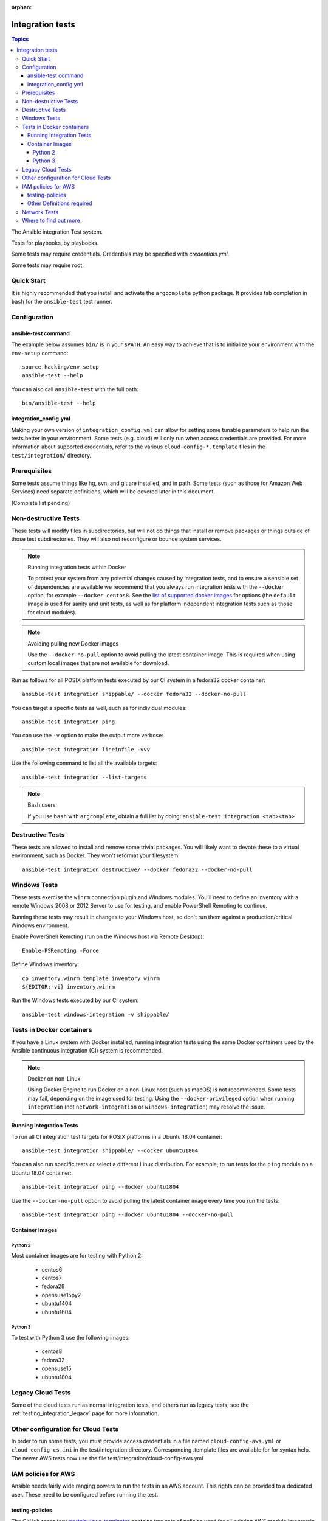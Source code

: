 :orphan:

.. _testing_integration:

*****************
Integration tests
*****************

.. contents:: Topics

The Ansible integration Test system.

Tests for playbooks, by playbooks.

Some tests may require credentials.  Credentials may be specified with `credentials.yml`.

Some tests may require root.

Quick Start
===========

It is highly recommended that you install and activate the ``argcomplete`` python package.
It provides tab completion in ``bash`` for the ``ansible-test`` test runner.

Configuration
=============

ansible-test command
--------------------

The example below assumes ``bin/`` is in your ``$PATH``. An easy way to achieve that
is to initialize your environment with the ``env-setup`` command::

    source hacking/env-setup
    ansible-test --help

You can also call ``ansible-test`` with the full path::

    bin/ansible-test --help

integration_config.yml
----------------------

Making your own version of ``integration_config.yml`` can allow for setting some
tunable parameters to help run the tests better in your environment.  Some
tests (e.g. cloud) will only run when access credentials are provided.  For more
information about supported credentials, refer to the various ``cloud-config-*.template``
files in the ``test/integration/`` directory.

Prerequisites
=============

Some tests assume things like hg, svn, and git are installed, and in path.  Some tests
(such as those for Amazon Web Services) need separate definitions, which will be covered
later in this document.

(Complete list pending)

Non-destructive Tests
=====================

These tests will modify files in subdirectories, but will not do things that install or remove packages or things
outside of those test subdirectories.  They will also not reconfigure or bounce system services.

.. note:: Running integration tests within Docker

   To protect your system from any potential changes caused by integration tests, and to ensure a sensible set of dependencies are available we recommend that you always run integration tests with the ``--docker`` option, for example ``--docker centos8``. See the `list of supported docker images <https://github.com/ansible/ansible/blob/devel/test/lib/ansible_test/_data/completion/docker.txt>`_ for options (the ``default`` image is used for sanity and unit tests, as well as for platform independent integration tests such as those for cloud modules).

.. note:: Avoiding pulling new Docker images

   Use the ``--docker-no-pull`` option to avoid pulling the latest container image. This is required when using custom local images that are not available for download.

Run as follows for all POSIX platform tests executed by our CI system in a fedora32 docker container::

    ansible-test integration shippable/ --docker fedora32 --docker-no-pull

You can target a specific tests as well, such as for individual modules::

    ansible-test integration ping

You can use the ``-v`` option to make the output more verbose::

    ansible-test integration lineinfile -vvv

Use the following command to list all the available targets::

    ansible-test integration --list-targets

.. note:: Bash users

   If you use ``bash`` with ``argcomplete``, obtain a full list by doing: ``ansible-test integration <tab><tab>``

Destructive Tests
=================

These tests are allowed to install and remove some trivial packages.  You will likely want to devote these
to a virtual environment, such as Docker.  They won't reformat your filesystem::

    ansible-test integration destructive/ --docker fedora32 --docker-no-pull

Windows Tests
=============

These tests exercise the ``winrm`` connection plugin and Windows modules.  You'll
need to define an inventory with a remote Windows 2008 or 2012 Server to use
for testing, and enable PowerShell Remoting to continue.

Running these tests may result in changes to your Windows host, so don't run
them against a production/critical Windows environment.

Enable PowerShell Remoting (run on the Windows host via Remote Desktop)::

    Enable-PSRemoting -Force

Define Windows inventory::

    cp inventory.winrm.template inventory.winrm
    ${EDITOR:-vi} inventory.winrm

Run the Windows tests executed by our CI system::

    ansible-test windows-integration -v shippable/

Tests in Docker containers
==========================

If you have a Linux system with Docker installed, running integration tests using the same Docker containers used by
the Ansible continuous integration (CI) system is recommended.

.. note:: Docker on non-Linux

   Using Docker Engine to run Docker on a non-Linux host (such as macOS) is not recommended.
   Some tests may fail, depending on the image used for testing.
   Using the ``--docker-privileged`` option when running ``integration`` (not ``network-integration`` or ``windows-integration``) may resolve the issue.

Running Integration Tests
-------------------------

To run all CI integration test targets for POSIX platforms in a Ubuntu 18.04 container::

    ansible-test integration shippable/ --docker ubuntu1804

You can also run specific tests or select a different Linux distribution.
For example, to run tests for the ``ping`` module on a Ubuntu 18.04 container::

    ansible-test integration ping --docker ubuntu1804

Use the ``--docker-no-pull`` option to avoid pulling the latest container image every time you run the tests::

    ansible-test integration ping --docker ubuntu1804 --docker-no-pull

Container Images
----------------

Python 2
````````

Most container images are for testing with Python 2:

  - centos6
  - centos7
  - fedora28
  - opensuse15py2
  - ubuntu1404
  - ubuntu1604

Python 3
````````

To test with Python 3 use the following images:

  - centos8
  - fedora32
  - opensuse15
  - ubuntu1804


Legacy Cloud Tests
==================

Some of the cloud tests run as normal integration tests, and others run as legacy tests; see the
:ref:`testing_integration_legacy` page for more information.


Other configuration for Cloud Tests
===================================

In order to run some tests, you must provide access credentials in a file named
``cloud-config-aws.yml`` or ``cloud-config-cs.ini`` in the test/integration
directory. Corresponding .template files are available for for syntax help.  The newer AWS
tests now use the file test/integration/cloud-config-aws.yml

IAM policies for AWS
====================

Ansible needs fairly wide ranging powers to run the tests in an AWS account.  This rights can be provided to a dedicated user. These need to be configured before running the test.

testing-policies
----------------

The GitHub repository `mattclay/aws-terminator <https://github.com/mattclay/aws-terminator/>`_
contains two sets of policies used for all existing AWS module integratoin tests.
The `hacking/aws_config/setup_iam.yml` playbook can be used to setup two groups:

  - `ansible-integration-ci` will have the policies applied necessary to run any
    integration tests not marked as `unsupported` and are designed to mirror those
    used by Ansible's CI.
  - `ansible-integration-unsupported` will have the additional policies applied
    necessary to run the integraion tests marked as `unsupported` including tests
    for managing IAM roles, users and groups.

Once the groups have been created, you'll need to create a user and make the user a member of these
groups. The policies are designed to minimize the rights of that user.  Please note that while this policy does limit
the user to one region, this does not fully restrict the user (primarily due to the limitations of the Amazon ARN
notation). The user will still have wide privileges for viewing account definitions, and will also able to manage
some resources that are not related to testing (for example, AWS lambdas with different names).  Tests should not
be run in a primary production account in any case.

Other Definitions required
--------------------------

Apart from installing the policy and giving it to the user identity running the tests, a
lambda role `ansible_integration_tests` has to be created which has lambda basic execution
privileges.


Network Tests
=============

For guidance on writing network test see :ref:`testing_resource_modules`.


Where to find out more
======================

If you'd like to know more about the plans for improving testing Ansible, join the `Testing Working Group <https://github.com/ansible/community/blob/master/meetings/README.md>`_.
